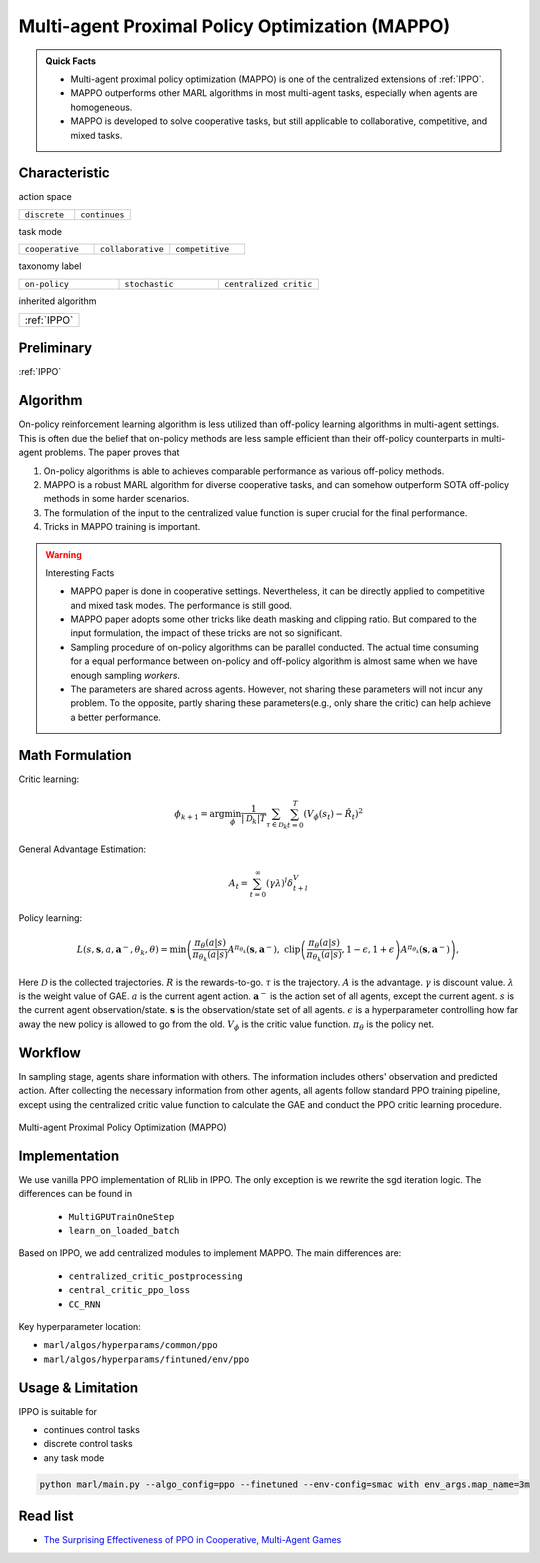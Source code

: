.. _MAPPO:

Multi-agent Proximal Policy Optimization (MAPPO)
-----------------------------------------------------

.. admonition:: Quick Facts

    - Multi-agent proximal policy optimization (MAPPO) is one of the centralized extensions of :ref:`IPPO`.
    - MAPPO outperforms other MARL algorithms in most multi-agent tasks, especially when agents are homogeneous.
    - MAPPO is developed to solve cooperative tasks, but still applicable to collaborative, competitive, and mixed tasks.


Characteristic
^^^^^^^^^^^^^^^

action space

.. list-table::
   :widths: 25 25
   :header-rows: 0

   * - ``discrete``
     - ``continues``

task mode

.. list-table::
   :widths: 25 25 25
   :header-rows: 0

   * - ``cooperative``
     - ``collaborative``
     - ``competitive``

taxonomy label

.. list-table::
   :widths: 25 25 25
   :header-rows: 0

   * - ``on-policy``
     - ``stochastic``
     - ``centralized critic``

inherited algorithm

.. list-table::
   :widths: 25
   :header-rows: 0

   * - :ref:`IPPO`

Preliminary
^^^^^^^^^^^^^^^^^^^^^^^^^^^^^

:ref:`IPPO`


Algorithm
^^^^^^^^^^^^^^^^^^^^^^^

On-policy reinforcement learning algorithm is less utilized than off-policy learning algorithms in multi-agent settings.
This is often due the belief that on-policy methods are less sample efficient than their off-policy counterparts in multi-agent problems.
The paper proves that

#. On-policy algorithms is able to achieves comparable performance as various off-policy methods.
#. MAPPO is a robust MARL algorithm for diverse cooperative tasks, and can somehow outperform SOTA off-policy methods in some harder scenarios.
#. The formulation of the input to the centralized value function is super crucial for the final performance.
#. Tricks in MAPPO training is important.

.. warning:: Interesting Facts

    - MAPPO paper is done in cooperative settings. Nevertheless, it can be directly applied to competitive and mixed task modes. The performance is still good.
    - MAPPO paper adopts some other tricks like death masking and clipping ratio. But compared to the input formulation, the impact of these tricks are not so significant.
    - Sampling procedure of on-policy algorithms can be parallel conducted. The actual time consuming for a equal performance between on-policy and off-policy algorithm is almost same when we have enough sampling *workers*.
    - The parameters are shared across agents. However, not sharing these parameters will not incur any problem. To the opposite, partly sharing these parameters(e.g., only share the critic) can help achieve a better performance.


Math Formulation
^^^^^^^^^^^^^^^^^^

Critic learning:

.. math::

    \phi_{k+1} = \arg \min_{\phi} \frac{1}{|{\mathcal D}_k| T} \sum_{\tau \in {\mathcal D}_k} \sum_{t=0}^T\left( V_{\phi} (s_t) - \hat{R}_t \right)^2

General Advantage Estimation:

.. math::

    A_t=\sum_{t=0}^{\infty}(\gamma\lambda)^l\delta_{t+l}^V


Policy learning:

.. math::

    L(s,\mathbf{s}, a,\mathbf{a}^-,\theta_k,\theta) = \min\left(
    \frac{\pi_{\theta}(a|s)}{\pi_{\theta_k}(a|s)}  A^{\pi_{\theta_k}}(\mathbf{s},\mathbf{a}^-), \;\;
    \text{clip}\left(\frac{\pi_{\theta}(a|s)}{\pi_{\theta_k}(a|s)}, 1 - \epsilon, 1+\epsilon \right) A^{\pi_{\theta_k}}(\mathbf{s},\mathbf{a}^-)
    \right),

Here
:math:`{\mathcal D}` is the collected trajectories.
:math:`R` is the rewards-to-go.
:math:`\tau` is the trajectory.
:math:`A` is the advantage.
:math:`\gamma` is discount value.
:math:`\lambda` is the weight value of GAE.
:math:`a` is the current agent action.
:math:`\mathbf{a}^-` is the action set of all agents, except the current agent.
:math:`s` is the current agent observation/state.
:math:`\mathbf{s}` is the observation/state set of all agents.
:math:`\epsilon` is a hyperparameter controlling how far away the new policy is allowed to go from the old.
:math:`V_{\phi}` is the critic value function.
:math:`\pi_{\theta}` is the policy net.


Workflow
^^^^^^^^^^^^^^^^^^^^^^^^^^^^^

In sampling stage, agents share information with others. The information includes others' observation and predicted action. After collecting the necessary information from other agents,
all agents follow standard PPO training pipeline, except using the centralized critic value function to calculate the GAE and conduct the PPO critic learning procedure.

.. figure:: ../images/MAPPO.png
    :width: 600
    :align: center

    Multi-agent Proximal Policy Optimization (MAPPO)

Implementation
^^^^^^^^^^^^^^^^^^^^^^^^^

We use vanilla PPO implementation of RLlib in IPPO. The only exception is we rewrite the sgd iteration logic.
The differences can be found in

    - ``MultiGPUTrainOneStep``
    - ``learn_on_loaded_batch``

Based on IPPO, we add centralized modules to implement MAPPO.
The main differences are:

    - ``centralized_critic_postprocessing``
    - ``central_critic_ppo_loss``
    - ``CC_RNN``


Key hyperparameter location:

- ``marl/algos/hyperparams/common/ppo``
- ``marl/algos/hyperparams/fintuned/env/ppo``

Usage & Limitation
^^^^^^^^^^^^^^^^^^^^^^

IPPO is suitable for

- continues control tasks
- discrete control tasks
- any task mode

.. code-block:: shell

    python marl/main.py --algo_config=ppo --finetuned --env-config=smac with env_args.map_name=3m

Read list
^^^^^^^^^^^^^^^^^^^^^^^^^^^^^

- `The Surprising Effectiveness of PPO in Cooperative, Multi-Agent Games <https://arxiv.org/abs/2103.01955>`_
